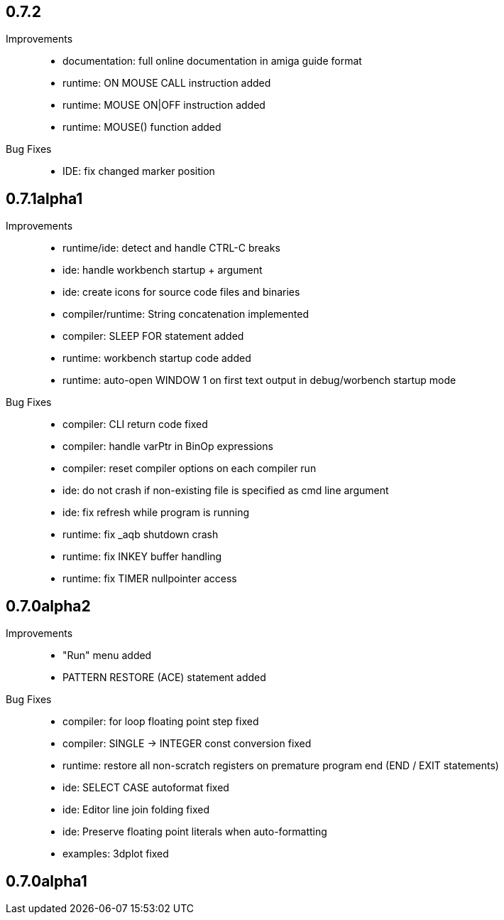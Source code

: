 == 0.7.2

Improvements::

    * documentation: full online documentation in amiga guide format
    * runtime: ON MOUSE CALL instruction added
    * runtime: MOUSE ON|OFF instruction added
    * runtime: MOUSE() function added

Bug Fixes::

    * IDE: fix changed marker position


== 0.7.1alpha1

Improvements::

    * runtime/ide: detect and handle CTRL-C breaks
    * ide: handle workbench startup + argument
    * ide: create icons for source code files and binaries
    * compiler/runtime: String concatenation implemented
    * compiler: SLEEP FOR statement added
    * runtime: workbench startup code added
    * runtime: auto-open WINDOW 1 on first text output in debug/worbench startup mode

Bug Fixes::

    * compiler: CLI return code fixed
    * compiler: handle varPtr in BinOp expressions
    * compiler: reset compiler options on each compiler run
    * ide: do not crash if non-existing file is specified as cmd line argument
    * ide: fix refresh while program is running
    * runtime: fix _aqb shutdown crash
    * runtime: fix INKEY buffer handling
    * runtime: fix TIMER nullpointer access

== 0.7.0alpha2

Improvements::

    * "Run" menu added
    * PATTERN RESTORE (ACE) statement added

Bug Fixes::

    * compiler: for loop floating point step fixed
    * compiler: SINGLE -> INTEGER const conversion fixed
    * runtime: restore all non-scratch registers on premature program end (END / EXIT statements)
	* ide: SELECT CASE autoformat fixed
    * ide: Editor line join folding fixed
    * ide: Preserve floating point literals when auto-formatting
    * examples: 3dplot fixed

== 0.7.0alpha1

